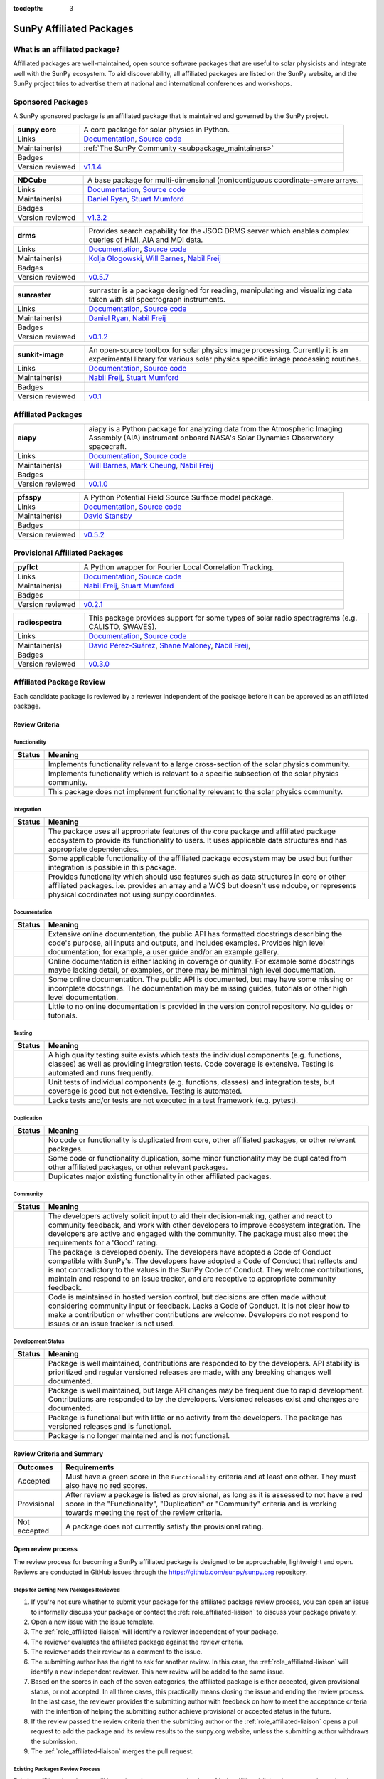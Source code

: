 :tocdepth: 3

=========================
SunPy Affiliated Packages
=========================

What is an affiliated package?
------------------------------

Affiliated packages are well-maintained, open source software packages that are useful to solar physicists and integrate well with the SunPy ecosystem.
To aid discoverability, all affiliated packages are listed on the SunPy website, and the SunPy project tries to advertise them at national and international conferences and workshops.

Sponsored Packages
------------------

A SunPy sponsored package is an affiliated package that is maintained and governed by the SunPy project.

.. list-table::
   :widths: 20, 80

   * - **sunpy core**
     - A core package for solar physics in Python.
   * - Links
     - `Documentation <https://docs.sunpy.org/>`__, `Source code <https://github.com/sunpy/sunpy>`__
   * - Maintainer(s)
     - :ref:`The SunPy Community <subpackage_maintainers>`
   * - Badges
     - |package_general| |integration_full| |docs_extensive| |tests_excellent| |duplication_none| |community_excellent| |dev_stable|
   * - Version reviewed
     - `v1.1.4 <https://github.com/sunpy/sunpy/releases/tag/v1.1.4>`__

.. list-table::
   :widths: 20, 80

   * - **NDCube**
     - A base package for multi-dimensional (non)contiguous coordinate-aware arrays.
   * - Links
     - `Documentation <https://docs.sunpy.org/projects/ndcube>`__, `Source code <https://github.com/sunpy/ndcube>`__
   * - Maintainer(s)
     - `Daniel Ryan`_, `Stuart Mumford`_
   * - Badges
     - |package_general| |integration_full| |docs_extensive| |tests_excellent| |duplication_none| |community_excellent| |dev_stable|
   * - Version reviewed
     - `v1.3.2 <https://github.com/sunpy/ndcube/releases/tag/v1.3.2>`__

.. list-table::
   :widths: 20, 80

   * - **drms**
     - Provides search capability for the JSOC DRMS server which enables complex queries of HMI, AIA and MDI data.
   * - Links
     - `Documentation <https://docs.sunpy.org/projects/drms>`__, `Source code <https://github.com/sunpy/drms>`__
   * - Maintainer(s)
     - `Kolja Glogowski`_, `Will Barnes`_, `Nabil Freij`_
   * - Badges
     - |package_general| |integration_full| |docs_extensive| |tests_good| |duplication_none| |community_excellent| |dev_stable|
   * - Version reviewed
     - `v0.5.7 <https://github.com/sunpy/drms/releases/tag/v0.5.7>`__

.. list-table::
   :widths: 20, 80

   * - **sunraster**
     - sunraster is a package designed for reading, manipulating and visualizing data taken with slit spectrograph instruments.
   * - Links
     - `Documentation <https://docs.sunpy.org/projects/sunraster/en/latest/>`__, `Source code <https://github.com/sunpy/sunraster>`__
   * - Maintainer(s)
     - `Daniel Ryan`_, `Nabil Freij`_
   * - Badges
     - |package_specialized| |integration_full| |docs_some| |tests_good| |duplication_none| |community_excellent| |dev_stc|
   * - Version reviewed
     - `v0.1.2 <https://github.com/sunpy/sunraster/releases/tag/v0.1.2>`__

.. list-table::
   :widths: 20, 80

   * - **sunkit-image**
     - An open-source toolbox for solar physics image processing. Currently it is an experimental library for various solar physics specific image processing routines.
   * - Links
     - `Documentation <https://docs.sunpy.org/projects/sunkit-image/>`__, `Source code <https://github.com/sunpy/sunkit-image/>`__
   * - Maintainer(s)
     - `Nabil Freij`_, `Stuart Mumford`_
   * - Badges
     - |package_general| |integration_partial| |docs_good| |tests_excellent| |duplication_none| |community_excellent| |dev_stc|
   * - Version reviewed
     - `v0.1 <https://github.com/sunpy/sunkit-image/releases/tag/v0.1.0>`__

Affiliated Packages
-------------------

.. list-table::
   :widths: 20, 80

   * - **aiapy**
     - aiapy is a Python package for analyzing data from the Atmospheric Imaging Assembly (AIA) instrument onboard NASA's Solar Dynamics Observatory spacecraft.
   * - Links
     - `Documentation <https://aiapy.readthedocs.io/en/latest/>`__, `Source code <https://gitlab.com/LMSAL_HUB/aia_hub/aiapy>`__
   * - Maintainer(s)
     -  `Will Barnes`_, `Mark Cheung`_, `Nabil Freij`_
   * - Badges
     - |package_specialized| |integration_full| |docs_extensive| |tests_good| |duplication_none| |community_good| |dev_stc|
   * - Version reviewed
     - `v0.1.0 <https://gitlab.com/LMSAL_HUB/aia_hub/aiapy/-/releases/v0.1.0>`__

.. list-table::
   :widths: 20, 80

   * - **pfsspy**
     - A Python Potential Field Source Surface model package.
   * - Links
     - `Documentation <https://pfsspy.readthedocs.io/>`__, `Source code <https://github.com/dstansby/pfsspy/>`__
   * - Maintainer(s)
     - `David Stansby`_
   * - Badges
     - |package_specialized| |integration_full| |docs_extensive| |tests_excellent| |duplication_none| |community_excellent| |dev_stc|
   * - Version reviewed
     - `v0.5.2 <https://github.com/dstansby/pfsspy/releases/tag/0.5.2>`__

Provisional Affiliated Packages
-------------------------------

.. list-table::
   :widths: 20, 80

   * - **pyflct**
     - A Python wrapper for Fourier Local Correlation Tracking.
   * - Links
     - `Documentation <https://pyflct.readthedocs.io/>`__, `Source code <https://github.com/sunpy/pyflct>`__
   * - Maintainer(s)
     - `Nabil Freij`_, `Stuart Mumford`_
   * - Badges
     - |package_specialized| |integration_none| |docs_some| |tests_excellent| |duplication_none| |community_good| |dev_low|
   * - Version reviewed
     - `v0.2.1 <https://github.com/sunpy/pyflct/releases/tag/v0.2.1>`__

.. list-table::
   :widths: 20, 80

   * - **radiospectra**
     - This package provides support for some types of solar radio spectragrams (e.g. CALISTO, SWAVES).
   * - Links
     - `Documentation <https://docs.sunpy.org/projects/radiospectra>`__, `Source code <https://github.com/sunpy/radiospectra>`__
   * - Maintainer(s)
     - `David Pérez-Suárez`_, `Shane Maloney`_, `Nabil Freij`_,
   * - Badges
     - |package_general| |integration_none| |docs_some| |tests_good| |duplication_some| |community_excellent| |dev_stc|
   * - Version reviewed
     - `v0.3.0 <https://github.com/sunpy/radiospectra/releases/tag/v0.3.0>`__

.. _Daniel Ryan: https://github.com/danryanirish
.. _David Pérez-Suárez: https://github.com/dpshelio
.. _Kolja Glogowski: https://github.com/kbg
.. _Stuart Mumford: https://github.com/Cadair
.. _David Stansby: https://github.com/dstansby
.. _Will Barnes: https://github.com/wtbarnes
.. _Mark Cheung: https://github.com/fluxtransport
.. _Nabil Freij: https://github.com/nabobalis
.. _Shane Maloney: https://github.com/samaloney

Affiliated Package Review
-------------------------

Each candidate package is reviewed by a reviewer independent of the package before it can be approved as an affiliated package.

Review Criteria
^^^^^^^^^^^^^^^

.. _review_functionality:

Functionality
~~~~~~~~~~~~~

+---------------+----------------------------------------------------+
|  Status       | Meaning                                            |
+===============+====================================================+
|  |general|    | Implements functionality relevant                  |
|               | to a large cross-section of the solar              |
|               | physics community.                                 |
+---------------+----------------------------------------------------+
| |specialized| | Implements functionality which is                  |
|               | relevant to a specific subsection                  |
|               | of the solar physics community.                    |
+---------------+----------------------------------------------------+
| |notrelevant| | This package does not implement                    |
|               | functionality relevant to the                      |
|               | solar physics community.                           |
+---------------+----------------------------------------------------+

.. _review_integration:

Integration
~~~~~~~~~~~

+---------------+-----------------------------------------------------+
| Status        | Meaning                                             |
+===============+=====================================================+
| |full|        | The package uses all appropriate features of the    |
|               | core package and affiliated package ecosystem to    |
|               | provide its functionality to users. It uses         |
|               | applicable data structures and has appropriate      |
|               | dependencies.                                       |
+---------------+-----------------------------------------------------+
| |incomplete|  | Some applicable functionality of the affiliated     |
|               | package ecosystem may be used but further           |
|               | integration is possible in this package.            |
+---------------+-----------------------------------------------------+
| |no|          | Provides functionality which should use features    |
|               | such as data structures in core or other affiliated |
|               | packages. i.e. provides an array and a WCS but      |
|               | doesn't use ndcube, or represents physical          |
|               | coordinates not using sunpy.coordinates.            |
+---------------+-----------------------------------------------------+

.. _review_documentation:

Documentation
~~~~~~~~~~~~~

+---------------+-----------------------------------------------------+
| Status        | Meaning                                             |
+===============+=====================================================+
| |extensive|   | Extensive online documentation, the public API      |
|               | has formatted docstrings describing the code's      |
|               | purpose, all inputs and outputs, and includes       |
|               | examples. Provides high level documentation; for    |
|               | example, a user guide and/or an example gallery.    |
+---------------+-----------------------------------------------------+
| |good|        | Online documentation is either lacking in coverage  |
|               | or quality. For example some docstrings maybe       |
|               | lacking detail, or examples, or there may be minimal|
|               | high level documentation.                           |
+---------------+-----------------------------------------------------+
| |some|        | Some online documentation. The public API is        |
|               | documented, but may have some missing or incomplete |
|               | docstrings. The documentation may be missing        |
|               | guides, tutorials or other high level documentation.|
+---------------+-----------------------------------------------------+
| |little|      | Little to no online documentation is provided in the|
|               | version control repository. No guides or tutorials. |
+---------------+-----------------------------------------------------+

.. _review_testing:

Testing
~~~~~~~

+---------------+-----------------------------------------------------+
| Status        | Meaning                                             |
+===============+=====================================================+
| |excellent|   | A high quality testing suite                        |
|               | exists which tests the                              |
|               | individual components (e.g. functions,              |
|               | classes) as well as providing                       |
|               | integration tests. Code coverage                    |
|               | is extensive. Testing is automated and              |
|               | runs frequently.                                    |
+---------------+-----------------------------------------------------+
| |good|        | Unit tests of individual                            |
|               | components (e.g. functions,                         |
|               | classes) and integration tests,                     |
|               | but coverage is good but not extensive. Testing     |
|               | is automated.                                       |
+---------------+-----------------------------------------------------+
| |needs_work|  | Lacks tests and/or tests are not                    |
|               | executed in a test framework                        |
|               | (e.g. pytest).                                      |
+---------------+-----------------------------------------------------+

.. _review_duplication:

Duplication
~~~~~~~~~~~

+---------------+-----------------------------------------------------+
| Status        | Meaning                                             |
+===============+=====================================================+
| |none|        | No code or functionality is                         |
|               | duplicated from core, other                         |
|               | affiliated packages, or other                       |
|               | relevant packages.                                  |
+---------------+-----------------------------------------------------+
| |some|        | Some code or functionality duplication, some minor  |
|               | functionality may be duplicated from other          |
|               | affiliated packages, or other relevant packages.    |
+---------------+-----------------------------------------------------+
| |major|       | Duplicates major existing functionality in other    |
|               | affiliated packages.                                |
+---------------+-----------------------------------------------------+

.. _review_community:

Community
~~~~~~~~~

+---------------+-----------------------------------------------------+
| Status        | Meaning                                             |
+===============+=====================================================+
| |excellent|   | The developers actively solicit input to aid their  |
|               | decision-making, gather and react to community      |
|               | feedback, and work with other developers to improve |
|               | ecosystem integration. The developers are           |
|               | active and engaged with the community.              |
|               | The package must also meet the requirements for a   |
|               | 'Good' rating.                                      |
+---------------+-----------------------------------------------------+
| |good|        | The package is developed openly.                    |
|               | The developers have adopted a                       |
|               | Code of Conduct compatible with SunPy's.            |
|               | The developers have adopted a Code of Conduct that  |
|               | reflects and is not contradictory to the values in  |
|               | the SunPy Code of Conduct. They                     |
|               | welcome contributions, maintain                     |
|               | and respond to an issue tracker,                    |
|               | and are receptive to appropriate                    |
|               | community feedback.                                 |
+---------------+-----------------------------------------------------+
| |needs_work|  | Code is maintained in hosted                        |
|               | version control, but decisions                      |
|               | are often made without considering community input  |
|               | or feedback. Lacks a Code of Conduct. It is         |
|               | not clear how to make a                             |
|               | contribution or whether                             |
|               | contributions are welcome.                          |
|               | Developers do not respond to                        |
|               | issues or an issue tracker is not                   |
|               | used.                                               |
+---------------+-----------------------------------------------------+

.. _review_development:

Development Status
~~~~~~~~~~~~~~~~~~

+---------------+-----------------------------------------------------+
| Status        | Meaning                                             |
+===============+=====================================================+
| |stable|      | Package is well maintained, contributions are       |
|               | responded to by the developers. API stability       |
|               | is prioritized and regular versioned releases       |
|               | are made, with any breaking changes well documented.|
+---------------+-----------------------------------------------------+
| |stc_dev|     | Package is well maintained, but large API changes   |
|               | may be frequent due to rapid development.           |
|               | Contributions are responded to by the developers.   |
|               | Versioned releases exist and changes are documented.|
+---------------+-----------------------------------------------------+
||low_activity| | Package is functional but with little or no activity|
|               | from the developers. The package has versioned      |
|               | releases and is functional.                         |
+---------------+-----------------------------------------------------+
| |needs_work|  | Package is no longer maintained and is not          |
|               | functional.                                         |
+---------------+-----------------------------------------------------+

.. _review_outcomes:

Review Criteria and Summary
^^^^^^^^^^^^^^^^^^^^^^^^^^^

+---------------+-----------------------------------------------------+
| Outcomes      | Requirements                                        |
+===============+=====================================================+
| Accepted      | Must have a                                         |
|               | green score in the ``Functionality``                |
|               | criteria and at least one                           |
|               | other. They must also have no red scores.           |
+---------------+-----------------------------------------------------+
| Provisional   | After review a package is listed as                 |
|               | provisional, as long as it is                       |
|               | assessed to not have a red score                    |
|               | in the "Functionality",                             |
|               | "Duplication" or                                    |
|               | "Community" criteria and is                         |
|               | working towards meeting the rest                    |
|               | of the review criteria.                             |
+---------------+-----------------------------------------------------+
| Not accepted  | A package does not currently satisfy the            |
|               | provisional rating.                                 |
+---------------+-----------------------------------------------------+

Open review process
^^^^^^^^^^^^^^^^^^^

The review process for becoming a SunPy affiliated package is designed to be approachable, lightweight and open.
Reviews are conducted in GitHub issues through the https://github.com/sunpy/sunpy.org repository.

Steps for Getting New Packages Reviewed
~~~~~~~~~~~~~~~~~~~~~~~~~~~~~~~~~~~~~~~

1. If you're not sure whether to submit your package for the affiliated package review process, you can open an issue to informally discuss your package or contact the :ref:`role_affiliated-liaison` to discuss your package privately.
2. Open a new issue with the issue template.
3. The :ref:`role_affiliated-liaison` will identify a reviewer independent of your package.
4. The reviewer evaluates the affiliated package against the review criteria.
5. The reviewer adds their review as a comment to the issue.
6. The submitting author has the right to ask for another review. In this case, the :ref:`role_affiliated-liaison` will identify a new independent reviewer. This new review will be added to the same issue.
7. Based on the scores in each of the seven categories, the affiliated package is either accepted, given provisional status, or not accepted. In all three cases, this practically means closing the issue and ending the review process. In the last case, the reviewer provides the submitting author with feedback on how to meet the acceptance criteria with the intention of helping the submitting author achieve provisional or accepted status in the future.
8. If the review passed the review criteria then the submitting author or the :ref:`role_affiliated-liaison` opens a pull request to add the package and its review results to the sunpy.org website, unless the submitting author withdraws the submission.
9. The :ref:`role_affiliated-liaison` merges the pull request.

Existing Packages Review Process
~~~~~~~~~~~~~~~~~~~~~~~~~~~~~~~~~~~~~~~~~~~~

Existing affiliated packages will be reviewed once per year by the :ref:`role_affiliated-liaison` to ensure the review is current.
Developers may challenge a new review, which then requires the liaison to get an independent reviewer to perform the review.

Existing provisional affiliated packages will be reviewed once per year by the :ref:`role_affiliated-liaison`.
To pass they must not have a worse score and still be working towards meeting the rest of the review criteria.

Acknowledgements
~~~~~~~~~~~~~~~~

Sections of this page are heavily inspired by the `Astropy affiliated package review process <https://github.com/astropy/project/blob/master/affiliated/affiliated_package_review_guidelines.md>`__.

.. |general| image:: https://img.shields.io/badge/General_Package-brightgreen.svg
.. |specialized| image:: https://img.shields.io/badge/Specialized_Package-brightgreen.svg
.. |notrelevant| image:: https://img.shields.io/badge/Not_Relevant-red.svg
.. |full| image:: https://img.shields.io/badge/Full_Integration-brightgreen.svg
.. |incomplete| image:: https://img.shields.io/badge/Partial_Integration-orange.svg
.. |no| image:: https://img.shields.io/badge/No_Integration-red.svg
.. |extensive| image:: https://img.shields.io/badge/Extensive-brightgreen.svg
.. |some| image:: https://img.shields.io/badge/Some-orange.svg
.. |little| image:: https://img.shields.io/badge/Little-red.svg
.. |none| image:: https://img.shields.io/badge/None-brightgreen.svg
.. |major| image:: https://img.shields.io/badge/Major-red.svg
.. |stable| image:: https://img.shields.io/badge/Stable-brightgreen.svg
.. |stc_dev| image:: https://img.shields.io/badge/Subject_to_change-orange.svg
.. |low_activity| image:: https://img.shields.io/badge/Low_activity-orange.svg
.. |excellent| image:: https://img.shields.io/badge/Excellent-brightgreen.svg
.. |good| image:: https://img.shields.io/badge/Good-orange.svg
.. |needs_work| image:: https://img.shields.io/badge/Needs_Work-red.svg

.. |package_general| image:: https://img.shields.io/badge/Functionality-General_Package-brightgreen.svg
   :target: `review_functionality`_
.. |package_specialized| image:: https://img.shields.io/badge/Functionality-Specialized_Package-brightgreen.svg
   :target: `review_functionality`_
.. |package_not_relevant| image:: https://img.shields.io/badge/Functionality-Not_Relevant-red.svg
   :target: `review_functionality`_
.. |integration_full| image:: https://img.shields.io/badge/Integration-Full-brightgreen.svg
   :target: `review_integration`_
.. |integration_partial| image:: https://img.shields.io/badge/Integration-Partial-orange.svg
   :target: `review_integration`_
.. |integration_none| image:: https://img.shields.io/badge/Integration-None-red.svg
   :target: `review_integration`_
.. |docs_extensive| image:: https://img.shields.io/badge/Documentation-Extensive-brightgreen.svg
   :target: `review_documentation`_
.. |docs_good| image:: https://img.shields.io/badge/Documentation-Good-orange.svg
   :target: `review_documentation`_
.. |docs_some| image:: https://img.shields.io/badge/Documentation-Some-orange.svg
   :target: `review_documentation`_
.. |docs_little| image:: https://img.shields.io/badge/Documentation-Little-red.svg
   :target: `review_documentation`_
.. |tests_excellent| image:: https://img.shields.io/badge/Testing-Excellent-brightgreen.svg
   :target: `review_testing`_
.. |tests_good| image:: https://img.shields.io/badge/Testing-Good-orange.svg
   :target: `review_testing`_
.. |tests_needs_work| image:: https://img.shields.io/badge/Testing-Needs_Work-red.svg
   :target: `review_testing`_
.. |duplication_none| image:: https://img.shields.io/badge/Duplication-None-brightgreen.svg
   :target: `review_duplication`_
.. |duplication_some| image:: https://img.shields.io/badge/Duplication-Some-orange.svg
   :target: `review_duplication`_
.. |duplication_major| image:: https://img.shields.io/badge/Duplication-Major-red.svg
   :target: `review_duplication`_
.. |community_excellent| image:: https://img.shields.io/badge/Community-Excellent-brightgreen.svg
   :target: `review_community`_
.. |community_good| image:: https://img.shields.io/badge/Community-Good-orange.svg
   :target: `review_community`_
.. |community_needs_work| image:: https://img.shields.io/badge/Community-Needs_Work-red.svg
   :target: `review_community`_
.. |dev_stable| image:: https://img.shields.io/badge/Development_Status-Stable-brightgreen.svg
   :target: `review_development`_
.. |dev_stc| image:: https://img.shields.io/badge/Development_Status-Subject_to_change-orange.svg
   :target: `review_development`_
.. |dev_low| image:: https://img.shields.io/badge/Development_Status-Low_Activity-orange.svg
   :target: `review_development`_
.. |dev_needs_work| image:: https://img.shields.io/badge/Development_Status-Needs_Work-red.svg
   :target: `review_development`_
